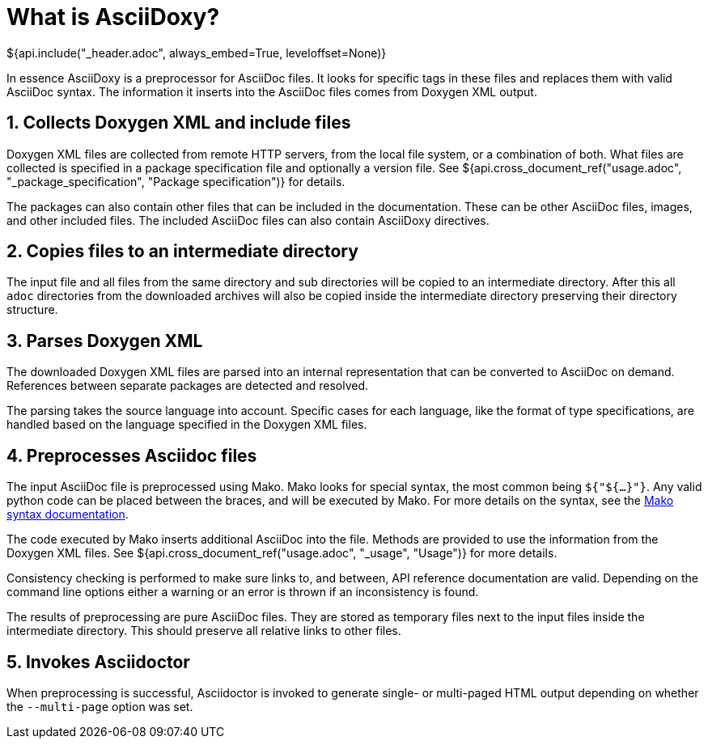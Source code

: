 // Copyright (C) 2019-2020, TomTom (http://tomtom.com).
//
// Licensed under the Apache License, Version 2.0 (the "License");
// you may not use this file except in compliance with the License.
// You may obtain a copy of the License at
//
//   http://www.apache.org/licenses/LICENSE-2.0
//
// Unless required by applicable law or agreed to in writing, software
// distributed under the License is distributed on an "AS IS" BASIS,
// WITHOUT WARRANTIES OR CONDITIONS OF ANY KIND, either express or implied.
// See the License for the specific language governing permissions and
// limitations under the License.
= What is AsciiDoxy?
${api.include("_header.adoc", always_embed=True, leveloffset=None)}

In essence AsciiDoxy is a preprocessor for AsciiDoc files. It looks for specific tags in these files
and replaces them with valid AsciiDoc syntax. The information it inserts into the AsciiDoc files
comes from Doxygen XML output.

:sectnums:
== Collects Doxygen XML and include files

Doxygen XML files are collected from remote HTTP servers, from the local file system, or a
combination of both. What files are collected is specified in a package specification file and
optionally a version file. See ${api.cross_document_ref("usage.adoc", "_package_specification",
"Package specification")} for details.

The packages can also contain other files that can be included in the documentation. These can be
other AsciiDoc files, images, and other included files. The included AsciiDoc files can also contain
AsciiDoxy directives.

== Copies files to an intermediate directory

The input file and all files from the same directory and sub directories will be copied to an
intermediate directory. After this all `adoc` directories from the downloaded archives will also be
copied inside the intermediate directory preserving their directory structure.

== Parses Doxygen XML

The downloaded Doxygen XML files are parsed into an internal representation that can be converted to
AsciiDoc on demand. References between separate packages are detected and resolved.

The parsing takes the source language into account. Specific cases for each language, like the
format of type specifications, are handled based on the language specified in the Doxygen XML files.

== Preprocesses Asciidoc files

The input AsciiDoc file is preprocessed using Mako. Mako looks for special syntax, the most common
being `${"${...}"}`. Any valid python code can be placed between the braces, and will be executed by
Mako.  For more details on the syntax, see the
https://docs.makotemplates.org/en/latest/syntax.html[Mako syntax documentation].

The code executed by Mako inserts additional AsciiDoc into the file. Methods are provided to use
the information from the Doxygen XML files. See ${api.cross_document_ref("usage.adoc", "_usage",
"Usage")} for more details.

Consistency checking is performed to make sure links to, and between, API reference documentation
are valid. Depending on the command line options either a warning or an error is thrown if an
inconsistency is found.

The results of preprocessing are pure AsciiDoc files. They are stored as temporary files next to the
input files inside the intermediate directory. This should preserve all relative links to other
files.

== Invokes Asciidoctor

When preprocessing is successful, Asciidoctor is invoked to generate single- or multi-paged HTML
output depending on whether the `--multi-page` option was set.

:sectnums!:
